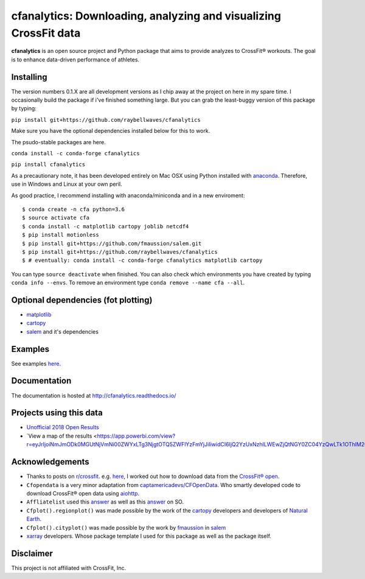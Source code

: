cfanalytics: Downloading, analyzing and visualizing CrossFit data
=================================================================

.. image:: https://travis-ci.org/raybellwaves/cfanalytics.svg?branch=master
   :target: https://travis-ci.org/raybellwaves/cfanalytics
.. .. image:: https://ci.appveyor.com/api/projects/status/github/raybellwaves/cfanalytics?svg=true&passingText=passing&failingText=failing&pendingText=pending
.. ..  :target: https://ci.appveyor.com/project/raybellwaves/cfanalytics
.. .. image:: https://coveralls.io/repos/github/raybellwaves/cfanalytics/badge.svg?branch=master
.. ..  :target: https://coveralls.io/github/raybellwaves/cfanalytics?branch=master
.. image:: https://img.shields.io/pypi/v/cfanalytics.svg
   :target: https://pypi.python.org/pypi/cfanalytics
.. image:: https://zenodo.org/badge/DOI/10.5281/zenodo.1208106.svg
   :target: https://doi.org/10.5281/zenodo.1208106
   
**cfanalytics** is an open source project and Python package that aims to provide analyzes to 
CrossFit® workouts. The goal is to enhance data-driven performance of athletes.

.. image:: https://github.com/raybellwaves/cfanalytics/blob/master/Plots/Men_Rx_2018_Overall_rank_P0.1.png
.. image:: https://github.com/raybellwaves/cfanalytics/blob/master/Plots/Women_Rx_2018_Miami_Overall_rankP0.png

Installing
----------

The version numbers 0.1.X are all development versions as I chip away at the project on here in my spare time. I occasionally build the package if i've finished something large. But you can grab the least-buggy version of this package by typing:

``pip install git+https://github.com/raybellwaves/cfanalytics``

Make sure you have the optional dependencies installed below for this to work.

The psudo-stable packages are here.

``conda install -c conda-forge cfanalytics``

``pip install cfanalytics``

As a precautionary note, it has been developed entirely on Mac OSX using Python installed with `anaconda <https://anaconda.org/anaconda/python>`__. Therefore, use in Windows and Linux at your 
own peril.

As good practice, I recommend installing with anaconda/miniconda and in a new enviroment:

.. parsed-literal:: 
 
    $ conda create -n cfa python=3.6
    $ source activate cfa
    $ conda install -c matplotlib cartopy joblib netcdf4
    $ pip install motionless
    $ pip install git+https://github.com/fmaussion/salem.git
    $ pip install git+https://github.com/raybellwaves/cfanalytics
    $ # eventually: conda install -c conda-forge cfanalytics matplotlib cartopy

You can type ``source deactivate`` when finished. You can also check which environments you have created by typing ``conda info --envs``. 
To remove an environment type ``conda remove --name cfa --all``.

Optional dependencies (fot plotting)
------------------------------------

- `matplotlib <https://github.com/matplotlib/matplotlib>`__
- `cartopy <https://github.com/SciTools/cartopy>`__
- `salem <https://github.com/fmaussion/salem>`__ and it's dependencies

Examples
--------

See examples `here <https://github.com/raybellwaves/cfanalytics/tree/master/Examples>`__.

Documentation
-------------

The documentation is hosted at http://cfanalytics.readthedocs.io/

Projects using this data
------------------------

- `Unofficial 2018 Open Results <http://www.rpresidente.com.br/Open2018/Index>`__
- `View a map of the results <https://app.powerbi.com/view?r=eyJrIjoiNmJmODk0MGUtNjVmNi00ZWYxLTg3NjgtOTQ5ZWFlYzFmYjJiIiwidCI6IjQ2YzUxNzhlLWEwZjQtNGY0ZC04YzQwLTk1OThlM2QxMTg2MCIsImMiOjN9>__

Acknowledgements
----------------

- Thanks to posts on `r/crossfit <https://www.reddit.com/r/crossfit/>`__. e.g. `here <https://www.reddit.com/r/crossfit/comments/5uikq8/2017_open_data_analysis/>`__, I worked out how to download data from the `CrossFit® open <https://games.crossfit.com/leaderboard/open/2017?division=1&region=0&scaled=0&sort=0&occupation=0&page=1>`__. 
- ``Cfopendata`` is a very minor adaptation from `captamericadevs/CFOpenData <https://github.com/captamericadevs/CFOpenData>`__. Who smartly developed code to download CrossFit® open data using `aiohttp <https://github.com/aio-libs/aiohttp>`__. 
- ``Affliatelist`` used this `answer <https://stackoverflow.com/questions/33618324/web-scraping-google-map-website-is-it-possible-to-scrape>`__ as well as this `answer <https://stackoverflow.com/questions/49211863/scrape-latitude-and-longitude-of-address-obtained-from-mapbox>`__ on SO. 
- ``Cfplot().regionplot()`` was made possible by the work of the `cartopy <https://github.com/SciTools/cartopy>`__ developers and developers of `Natural Earth <http://www.naturalearthdata.com/>`__.
- ``Cfplot().cityplot()`` was made possible by the work by `fmaussion <https://github.com/fmaussion>`__ in `salem <https://github.com/fmaussion/salem>`__
- `xarray <https://github.com/pydata/xarray>`__ developers. Whose package template I used for this package as well as the package itself.

Disclaimer
----------

This project is not affiliated with CrossFit, Inc.
